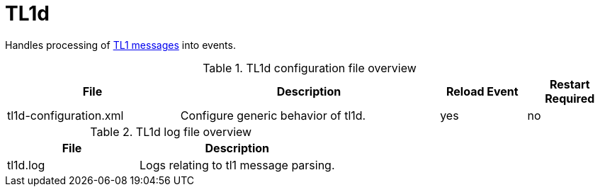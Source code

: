 
[[ref-daemon-config-files-tl1d]]
= TL1d
:description: Learn about tl1d in OpenNMS {page-component-title}, which processes TL1 messages into events.

Handles processing of xref:operation:deep-dive/events/sources/tl1.adoc[TL1 messages] into events.

.TL1d configuration file overview
[options="header"]
[cols="2,3,1,1"]
|===
| File
| Description
| Reload Event
| Restart Required

| tl1d-configuration.xml
| Configure generic behavior of tl1d.
| yes
| no
|===

.TL1d log file overview
[options="header"]
[cols="2,3"]
|===
| File
| Description

| tl1d.log
| Logs relating to tl1 message parsing.
|===
